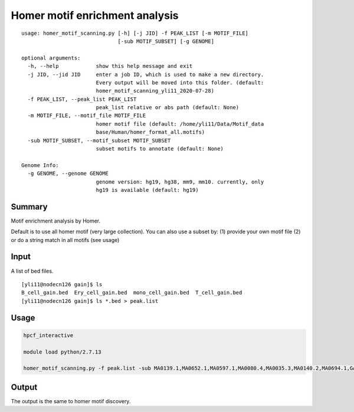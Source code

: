 Homer motif enrichment analysis
========================

::

	usage: homer_motif_scanning.py [-h] [-j JID] -f PEAK_LIST [-m MOTIF_FILE]
	                               [-sub MOTIF_SUBSET] [-g GENOME]

	optional arguments:
	  -h, --help            show this help message and exit
	  -j JID, --jid JID     enter a job ID, which is used to make a new directory.
	                        Every output will be moved into this folder. (default:
	                        homer_motif_scanning_yli11_2020-07-28)
	  -f PEAK_LIST, --peak_list PEAK_LIST
	                        peak_list relative or abs path (default: None)
	  -m MOTIF_FILE, --motif_file MOTIF_FILE
	                        homer motif file (default: /home/yli11/Data/Motif_data
	                        base/Human/homer_format_all.motifs)
	  -sub MOTIF_SUBSET, --motif_subset MOTIF_SUBSET
	                        subset motifs to annotate (default: None)

	Genome Info:
	  -g GENOME, --genome GENOME
	                        genome version: hg19, hg38, mm9, mm10. currently, only
	                        hg19 is available (default: hg19)


Summary
^^^^^^^

Motif enrichment analysis by Homer.

Default is to use all homer motif (very large collection). You can also use a subset by: (1) provide your own motif file (2) or do a string match in all motifs (see usage)


Input
^^^^^

A list of bed files.

::

	[yli11@nodecn126 gain]$ ls
	B_cell_gain.bed  Ery_cell_gain.bed  mono_cell_gain.bed  T_cell_gain.bed
	[yli11@nodecn126 gain]$ ls *.bed > peak.list

Usage
^^^^

.. code:: bash
	
	hpcf_interactive

	module load python/2.7.13

	homer_motif_scanning.py -f peak.list -sub MA0139.1,MA0652.1,MA0597.1,MA0080.4,MA0035.3,MA0140.2,MA0694.1,GATA:SCL -g hg19

Output
^^^^^^

The output is the same to homer motif discovery.



